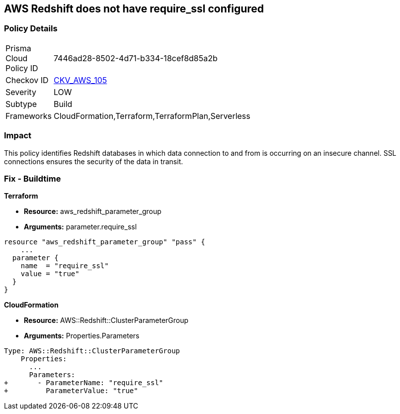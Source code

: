 == AWS Redshift does not have require_ssl configured


=== Policy Details 

[width=45%]
[cols="1,1"]
|=== 
|Prisma Cloud Policy ID 
| 7446ad28-8502-4d71-b334-18cef8d85a2b

|Checkov ID 
| https://github.com/bridgecrewio/checkov/tree/master/checkov/terraform/checks/resource/aws/RedShiftSSL.py[CKV_AWS_105]

|Severity
|LOW

|Subtype
|Build
//Run

|Frameworks
|CloudFormation,Terraform,TerraformPlan,Serverless

|=== 



=== Impact
This policy identifies Redshift databases in which data connection to and from is occurring on an insecure channel.
SSL connections ensures the security of the data in transit.

////
=== Fix - Runtime


AWS Console



. Login to the AWS and navigate to the `Amazon Redshift` service.

. Expand the identified `Redshift` cluster and make a note of the `Cluster Parameter Group`

. In the navigation panel, click on the `Parameter group`.

. Select the identified `Parameter Group` and click on `Edit Parameters`.

. Review the require_ssl flag.
+
Update the parameter `require_ssl` to true and save it.
+
NOTE: If the current parameter group is a Default parameter group, it cannot be edited.
+
You will need to create a new parameter group and point it to an affected cluster.
////

=== Fix - Buildtime


*Terraform* 


* *Resource:* aws_redshift_parameter_group
* *Arguments:*  parameter.require_ssl


[source,go]
----
resource "aws_redshift_parameter_group" "pass" {
    ...
  parameter {
    name  = "require_ssl"
    value = "true"
  }
}
----


*CloudFormation* 


* *Resource:* AWS::Redshift::ClusterParameterGroup
* *Arguments:*  Properties.Parameters


[source,yaml]
----
Type: AWS::Redshift::ClusterParameterGroup
    Properties:
      ...
      Parameters:
+       - ParameterName: "require_ssl"
+         ParameterValue: "true"
----
